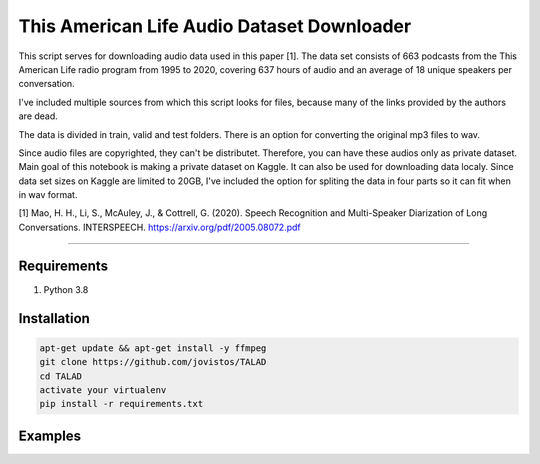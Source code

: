 **This American Life Audio Dataset Downloader**
===============


This script serves for downloading audio data used in this paper [1]. The data set consists of 663 podcasts from the This American Life radio program from 1995 to 2020, covering 637 hours of audio and an average of 18 unique speakers per conversation.

I've included multiple sources from which this script looks for files, because many of the links provided by the authors are dead. 

The data is divided in train, valid and test folders. There is an option for converting the original mp3 files to wav.

Since audio files are copyrighted, they can't be distributet.  Therefore, you can have these audios only as private dataset. Main goal of this notebook is making a private dataset on Kaggle. It can also be used for downloading data localy. Since data set sizes on Kaggle are limited to 20GB, I've included the option for spliting the data in four parts so it can fit when in wav format.

[1] Mao, H. H., Li, S., McAuley, J., & Cottrell, G. (2020). Speech Recognition and Multi-Speaker Diarization of Long Conversations. INTERSPEECH. 
https://arxiv.org/pdf/2005.08072.pdf


===============

Requirements
------------

1) Python 3.8

Installation
------------

.. code-block:: bash

    apt-get update && apt-get install -y ffmpeg
    git clone https://github.com/jovistos/TALAD
    cd TALAD
    activate your virtualenv
    pip install -r requirements.txt
    
    
Examples
--------

.. code-block:: bash
    #download the test set
    python3 TAL_download_audio.py -p <apsolute_folder_path_to_download_the_data_in> -d test    
    
    #download the test and valid, and convert files to wav
    python3 TAL_download_audio.py -p <apsolute_folder_path_to_download_the_data_in> -d test valid -w True  
    
    #download train set
    python3 TAL_download_audio.py -p <apsolute_folder_path_to_download_the_data_in> -d train  
    
    #download the first part of train dataset and convert to wav (less than 20GB) (has 4 parts)
    python3 TAL_download_audio.py -p <apsolute_folder_path_to_download_the_data_in> -d train_part_1 -w True    
